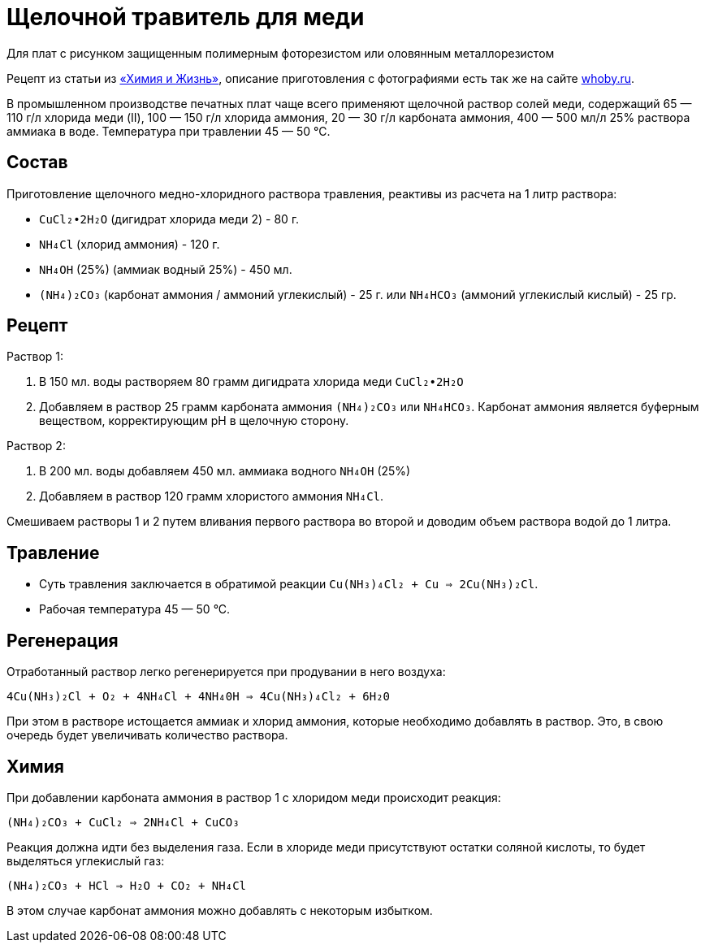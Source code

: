 = Щелочной травитель для меди
:whoby: http://whoby.ru/page/shhelochnoj-medno-hloridnyj
:markin_1990: http://www.lib.ru/NTL/CHEMISTRY/PR/s_tr_platy.txt_with-big-pictures.html

Для плат с рисунком защищенным полимерным фоторезистом или оловянным металлорезистом

Рецепт из статьи из {markin_1990}[«Химия и Жизнь»], описание приготовления с фотографиями есть так же на сайте {whoby}[whoby.ru].

В промышленном производстве печатных плат чаще всего применяют щелочной раствор солей меди, содержащий 65 — 110 г/л хлорида меди (II), 100 — 150 г/л хлорида аммония, 20 — 30 г/л карбоната аммония, 400 — 500 мл/л 25% раствора аммиака в воде. Температура при травлении 45 — 50 °С.

== Состав

Приготовление щелочного медно-хлоридного раствора травления, реактивы из расчета на 1 литр раствора:

- `CuCl₂•2H₂O` (дигидрат хлорида меди 2) - 80 г.
- `NH₄Cl` (хлорид аммония) - 120 г.
- `NH₄OH` (25%) (аммиак водный 25%) - 450 мл.
- `(NH₄)₂CO₃` (карбонат аммония / аммоний углекислый) - 25 г. или `NH₄HCO₃` (аммоний углекислый кислый) - 25 гр.


== Рецепт

Раствор 1:

. В 150 мл. воды растворяем 80 грамм дигидрата хлорида меди `CuCl₂•2H₂O`
. Добавляем в раствор 25 грамм карбоната аммония `(NH₄)₂CO₃` или `NH₄HCO₃`. Карбонат аммония является буферным веществом, корректирующим pH в щелочную сторону.

Раствор 2:

. В 200 мл. воды добавляем 450 мл. аммиака водного `NH₄OH` (25%)
. Добавляем в раствор 120 грамм хлористого аммония `NH₄Cl`.

Смешиваем растворы 1 и 2 путем вливания первого раствора во второй и доводим объем раствора водой до 1 литра.


== Травление

* Суть травления заключается в обратимой реакции `Сu(NH₃)₄Сl₂ + Сu => 2Сu(NН₃)₂Сl`.
* Рабочая температура 45 — 50 °С.


== Регенерация

Отработанный раствор легко регенерируется при продувании в него воздуха:

`4Cu(NH₃)₂Cl + O₂ + 4NH₄Cl + 4NH₄0H => 4Cu(NH₃)₄Сl₂ + 6Н₂0`

При этом в растворе истощается аммиак и хлорид аммония, которые необходимо добавлять в раствор. Это, в свою очередь будет увеличивать количество раствора.


== Химия

При добавлении карбоната аммония в раствор 1 c хлоридом меди происходит реакция:

`(NH₄)₂CO₃ + CuCl₂ => 2NH₄Cl + CuCO₃`

Реакция должна идти без выделения газа. Если в хлориде меди присутствуют остатки соляной кислоты, то будет выделяться углекислый газ:

`(NH₄)₂CO₃ + HCl => H₂O + CO₂ + NH₄Cl`

В этом случае карбонат аммония можно добавлять с некоторым избытком.
